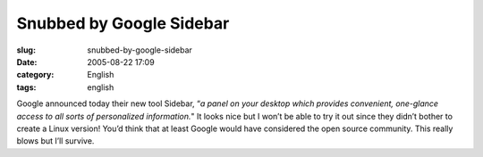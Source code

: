 Snubbed by Google Sidebar
#########################
:slug: snubbed-by-google-sidebar
:date: 2005-08-22 17:09
:category: English
:tags: english

Google announced today their new tool Sidebar, “\ *a panel on your
desktop which provides convenient, one-glance access to all sorts of
personalized information.*" It looks nice but I won’t be able to try it
out since they didn’t bother to create a Linux version! You’d think that
at least Google would have considered the open source community. This
really blows but I’ll survive.
